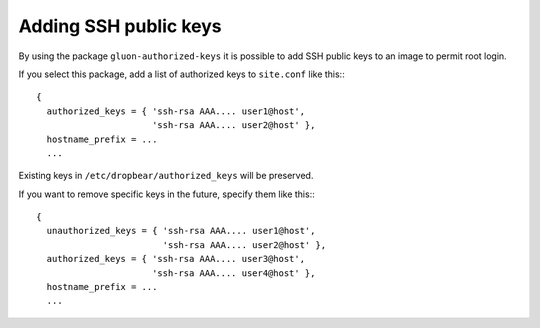 Adding SSH public keys
======================

By using the package ``gluon-authorized-keys`` it is possible to add
SSH public keys to an image to permit root login.

If you select this package, add a list of authorized keys to ``site.conf`` like this:::

  {
    authorized_keys = { 'ssh-rsa AAA.... user1@host',
                        'ssh-rsa AAA.... user2@host' },
    hostname_prefix = ...
    ...

Existing keys in ``/etc/dropbear/authorized_keys`` will be preserved.

If you want to remove specific keys in the future, specify them like this:::

  {
    unauthorized_keys = { 'ssh-rsa AAA.... user1@host',
                          'ssh-rsa AAA.... user2@host' },
    authorized_keys = { 'ssh-rsa AAA.... user3@host',
                        'ssh-rsa AAA.... user4@host' },
    hostname_prefix = ...
    ...
